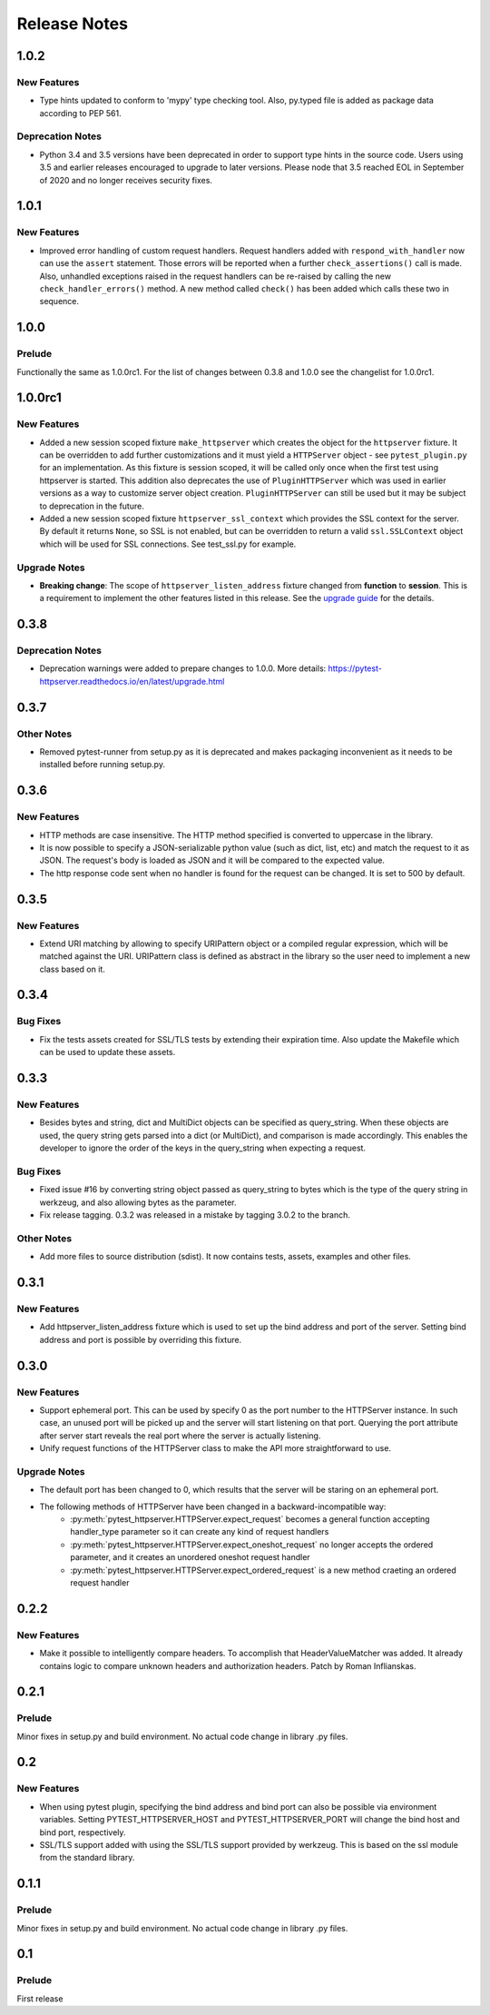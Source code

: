 =============
Release Notes
=============

.. _Release Notes_1.0.2:

1.0.2
=====

.. _Release Notes_1.0.2_New Features:

New Features
------------

- Type hints updated to conform to 'mypy' type checking tool.
  Also, py.typed file is added as package data according to PEP 561.


.. _Release Notes_1.0.2_Deprecation Notes:

Deprecation Notes
-----------------

- Python 3.4 and 3.5 versions have been deprecated in order to support type
  hints in the source code. Users using 3.5 and earlier releases encouraged
  to upgrade to later versions. Please node that 3.5 reached EOL in September
  of 2020 and no longer receives security fixes.


.. _Release Notes_1.0.1:

1.0.1
=====

.. _Release Notes_1.0.1_New Features:

New Features
------------

- Improved error handling of custom request handlers. Request handlers added
  with ``respond_with_handler`` now can use the ``assert`` statement. Those
  errors will be reported when a further ``check_assertions()`` call is made.
  Also, unhandled exceptions raised in the request handlers can be re-raised
  by calling the new ``check_handler_errors()`` method. A new method called
  ``check()`` has been added which calls these two in sequence.


.. _Release Notes_1.0.0:

1.0.0
=====

.. _Release Notes_1.0.0_Prelude:

Prelude
-------

Functionally the same as 1.0.0rc1. For the list of changes between 0.3.8 and 1.0.0 see the changelist for 1.0.0rc1.


.. _Release Notes_1.0.0rc1:

1.0.0rc1
========

.. _Release Notes_1.0.0rc1_New Features:

New Features
------------

- Added a new session scoped fixture ``make_httpserver`` which creates the
  object for the ``httpserver`` fixture. It can be overridden to add further
  customizations and it must yield a ``HTTPServer`` object - see
  ``pytest_plugin.py`` for an implementation. As this fixture is session
  scoped, it will be called only once when the first test using httpserver is
  started. This addition also deprecates the use of ``PluginHTTPServer`` which was
  used in earlier versions as a way to customize server object creation.
  ``PluginHTTPServer`` can still be used but it may be subject to deprecation
  in the future.

- Added a new session scoped fixture ``httpserver_ssl_context`` which provides
  the SSL context for the server. By default it returns ``None``, so SSL is
  not enabled, but can be overridden to return a valid ``ssl.SSLContext``
  object which will be used for SSL connections. See test_ssl.py for example.


.. _Release Notes_1.0.0rc1_Upgrade Notes:

Upgrade Notes
-------------

- **Breaking change**: The scope of ``httpserver_listen_address`` fixture changed from **function**
  to **session**. This is a requirement to implement the other features listed
  in this release. See the `upgrade guide
  <https://pytest-httpserver.readthedocs.io/en/latest/upgrade.html>`_ for the
  details.


.. _Release Notes_0.3.8:

0.3.8
=====

.. _Release Notes_0.3.8_Deprecation Notes:

Deprecation Notes
-----------------

- Deprecation warnings were added to prepare changes to 1.0.0. More details:
  https://pytest-httpserver.readthedocs.io/en/latest/upgrade.html


.. _Release Notes_0.3.7:

0.3.7
=====

.. _Release Notes_0.3.7_Other Notes:

Other Notes
-----------

- Removed pytest-runner from setup.py as it is deprecated and makes packaging inconvenient
  as it needs to be installed before running setup.py.


.. _Release Notes_0.3.6:

0.3.6
=====

.. _Release Notes_0.3.6_New Features:

New Features
------------

- HTTP methods are case insensitive. The HTTP method specified is converted to
  uppercase in the library.

- It is now possible to specify a JSON-serializable python value (such as
  dict, list, etc) and match the request to it as JSON. The request's body
  is loaded as JSON and it will be compared to the expected value.

- The http response code sent when no handler is found for the
  request can be changed. It is set to 500 by default.


.. _Release Notes_0.3.5:

0.3.5
=====

.. _Release Notes_0.3.5_New Features:

New Features
------------

- Extend URI matching by allowing to specify URIPattern object or a compiled
  regular expression, which will be matched against the URI. URIPattern class
  is defined as abstract in the library so the user need to implement a new
  class based on it.


.. _Release Notes_0.3.4:

0.3.4
=====

.. _Release Notes_0.3.4_Bug Fixes:

Bug Fixes
---------

- Fix the tests assets created for SSL/TLS tests by extending their expiration time. Also
  update the Makefile which can be used to update these assets.


.. _Release Notes_0.3.3:

0.3.3
=====

.. _Release Notes_0.3.3_New Features:

New Features
------------

- Besides bytes and string, dict and MultiDict objects can be specified as query_string.
  When these objects are used, the query string gets parsed into a dict (or MultiDict),
  and comparison is made accordingly. This enables the developer to ignore the order of
  the keys in the query_string when expecting a request.


.. _Release Notes_0.3.3_Bug Fixes:

Bug Fixes
---------

- Fixed issue \#16 by converting string object passed as query_string
  to bytes which is the type of the query string in werkzeug, and also allowing
  bytes as the parameter.

- Fix release tagging. 0.3.2 was released in a mistake by tagging 3.0.2 to the branch.


.. _Release Notes_0.3.3_Other Notes:

Other Notes
-----------

- Add more files to source distribution (sdist). It now contains tests,
  assets, examples and other files.


.. _Release Notes_0.3.1:

0.3.1
=====

.. _Release Notes_0.3.1_New Features:

New Features
------------

- Add httpserver_listen_address fixture which is used to set up the bind address and port
  of the server. Setting bind address and port is possible by overriding this fixture.


.. _Release Notes_0.3.0:

0.3.0
=====

.. _Release Notes_0.3.0_New Features:

New Features
------------

- Support ephemeral port. This can be used by specify 0 as the port number
  to the HTTPServer instance. In such case, an unused port will be picked up
  and the server will start listening on that port. Querying the port attribute
  after server start reveals the real port where the server is actually listening.

- Unify request functions of the HTTPServer class to make the API more straightforward to use.


.. _Release Notes_0.3.0_Upgrade Notes:

Upgrade Notes
-------------

- The default port has been changed to 0, which results that the server will be staring
  on an ephemeral port.

- The following methods of HTTPServer have been changed in a backward-incompatible way:
    * :py:meth:`pytest_httpserver.HTTPServer.expect_request` becomes a general function accepting handler_type parameter so it can create any kind of request handlers
    * :py:meth:`pytest_httpserver.HTTPServer.expect_oneshot_request` no longer accepts the ordered parameter, and it creates an unordered oneshot request handler
    * :py:meth:`pytest_httpserver.HTTPServer.expect_ordered_request` is a new method craeting an ordered request handler


.. _Release Notes_0.2.2:

0.2.2
=====

.. _Release Notes_0.2.2_New Features:

New Features
------------

- Make it possible to intelligently compare headers. To accomplish that
  HeaderValueMatcher was added. It already contains logic to compare
  unknown headers and authorization headers. Patch by Roman Inflianskas.


.. _Release Notes_0.2.1:

0.2.1
=====

.. _Release Notes_0.2.1_Prelude:

Prelude
-------

Minor fixes in setup.py and build environment. No actual code change in library .py files.


.. _Release Notes_0.2:

0.2
===

.. _Release Notes_0.2_New Features:

New Features
------------

- When using pytest plugin, specifying the bind address and bind port can also be possible via environment
  variables. Setting PYTEST_HTTPSERVER_HOST and PYTEST_HTTPSERVER_PORT will change the bind host and bind
  port, respectively.

- SSL/TLS support added with using the SSL/TLS support provided by werkzeug.
  This is based on the ssl module from the standard library.


.. _Release Notes_0.1.1:

0.1.1
=====

.. _Release Notes_0.1.1_Prelude:

Prelude
-------

Minor fixes in setup.py and build environment. No actual code change in library .py files.


.. _Release Notes_0.1:

0.1
===

.. _Release Notes_0.1_Prelude:

Prelude
-------

First release

